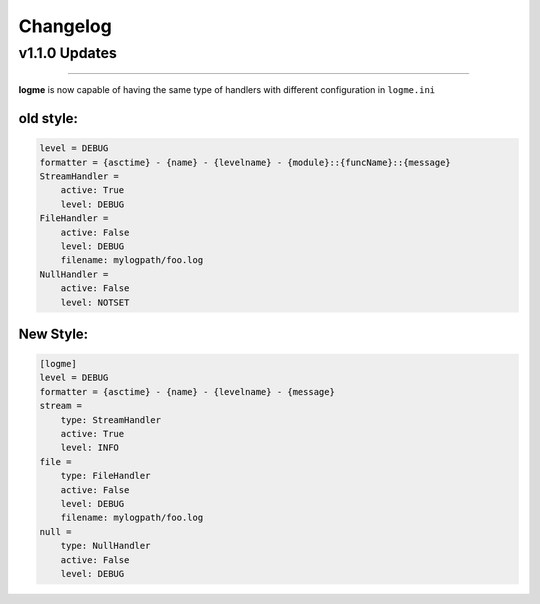 .. _changelog:

Changelog
=========

v1.1.0 Updates
--------------
_____________________________________________________________________


**logme** is now capable of having the same type of handlers with different configuration in ``logme.ini``


old style:
~~~~~~~~~~

.. code-block:: ini

    level = DEBUG
    formatter = {asctime} - {name} - {levelname} - {module}::{funcName}::{message}
    StreamHandler =
        active: True
        level: DEBUG
    FileHandler =
        active: False
        level: DEBUG
        filename: mylogpath/foo.log
    NullHandler =
        active: False
        level: NOTSET

New Style:
~~~~~~~~~~

.. code-block:: ini

    [logme]
    level = DEBUG
    formatter = {asctime} - {name} - {levelname} - {message}
    stream =
        type: StreamHandler
        active: True
        level: INFO
    file =
        type: FileHandler
        active: False
        level: DEBUG
        filename: mylogpath/foo.log
    null =
        type: NullHandler
        active: False
        level: DEBUG
